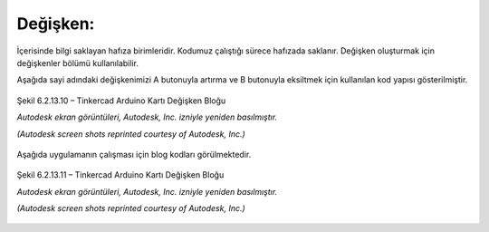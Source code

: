 Değişken:
+++++++++

İçerisinde bilgi saklayan hafıza birimleridir. Kodumuz çalıştığı sürece hafızada saklanır. Değişken oluşturmak için değişkenler bölümü kullanılabilir. 

Aşağıda sayi adındaki değişkenimizi A butonuyla artırma ve B butonuyla eksiltmek için kullanılan kod yapısı gösterilmiştir.

.. figure:: /_static/images/arduino-degisken-1.png
   :width: 600
   :alt: Tinkercad Kartı
   :align: center

   Şekil 6.2.13.10 – Tinkercad Arduino Kartı Değişken Bloğu

   *Autodesk ekran görüntüleri, Autodesk, Inc. izniyle yeniden basılmıştır.*
   
   *(Autodesk screen shots reprinted courtesy of Autodesk, Inc.)*
   
.. raw:: pdf

   PageBreak
   
Aşağıda uygulamanın çalışması için blog kodları görülmektedir.

.. figure:: /_static/images/arduino-degisken-2.png
   :width: 600
   :alt: Tinkercad Kartı
   :align: center

   Şekil 6.2.13.11 – Tinkercad Arduino Kartı Değişken Bloğu

   *Autodesk ekran görüntüleri, Autodesk, Inc. izniyle yeniden basılmıştır.*
   
   *(Autodesk screen shots reprinted courtesy of Autodesk, Inc.)*


.. raw:: pdf

   PageBreak

